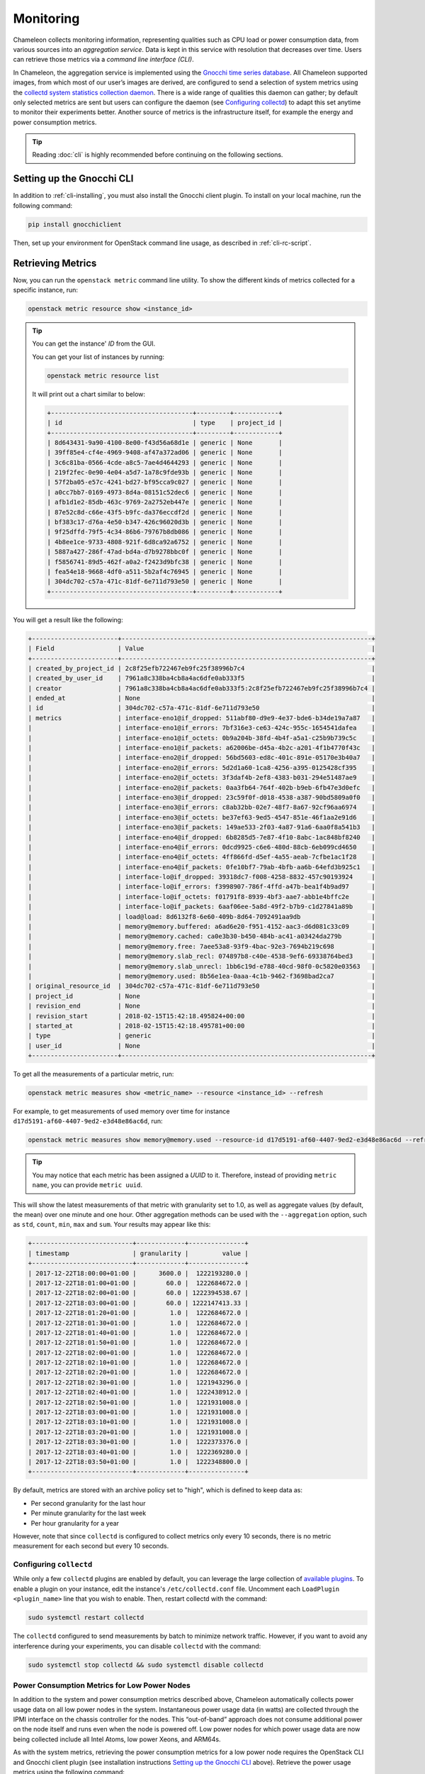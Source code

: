 =========================
Monitoring
=========================

Chameleon collects monitoring information, representing qualities such as CPU load or power consumption data, from various sources into an *aggregation service*. Data is kept in this service with resolution that decreases over time. Users can retrieve those metrics via a *command line interface (CLI)*.

In Chameleon, the aggregation service is implemented using the `Gnocchi time series database <https://gnocchi.xyz>`_. All Chameleon supported images, from which most of our user’s images are derived, are configured to send a selection of system metrics using the `collectd system statistics collection daemon <https://collectd.org>`_. There is a wide range of qualities this daemon can gather; by default only selected metrics are sent but users can configure the daemon (see `Configuring collectd`_) to adapt this set anytime to monitor their experiments better. Another source of metrics is the infrastructure itself, for example the energy and power consumption metrics.

.. tip:: Reading :doc:`cli` is highly recommended before continuing on the following sections.

Setting up the Gnocchi CLI
__________________________

In addition to :ref:`cli-installing`, you must also install the Gnocchi client plugin. To install on your local machine, run the following command:

.. code-block:: bash

   pip install gnocchiclient
   
Then, set up your environment for OpenStack command line usage, as described in :ref:`cli-rc-script`.

Retrieving Metrics
__________________

Now, you can run the ``openstack metric`` command line utility. To show the different kinds of metrics collected for a specific instance, run: 

.. code-block:: bash

   openstack metric resource show <instance_id> 
   
.. tip:: 
   You can get the instance' *ID* from the GUI.
   
   You can get your list of instances by running:
   
   .. code-block:: bash
   
      openstack metric resource list
      
   It will print out a chart similar to below:
   
   .. code::

      +--------------------------------------+---------+------------+
      | id                                   | type    | project_id |
      +--------------------------------------+---------+------------+
      | 8d643431-9a90-4100-8e00-f43d56a68d1e | generic | None       |
      | 39ff85e4-cf4e-4969-9408-af47a372ad06 | generic | None       |
      | 3c6c81ba-0566-4cde-a8c5-7ae4d4644293 | generic | None       |
      | 219f2fec-0e90-4e04-a5d7-1a78c9fde93b | generic | None       |
      | 57f2ba05-e57c-4241-bd27-bf95cca9c027 | generic | None       |
      | a0cc7bb7-0169-4973-8d4a-08151c52dec6 | generic | None       |
      | afb1d1e2-85db-463c-9769-2a2752eb447e | generic | None       |
      | 87e52c8d-c66e-43f5-b9fc-da376eccdf2d | generic | None       |
      | bf383c17-d76a-4e50-b347-426c96020d3b | generic | None       |
      | 9f25dffd-79f5-4c34-86b6-79767b8db086 | generic | None       |
      | 4b8ee1ce-9733-4808-921f-6d8ca92a6752 | generic | None       |
      | 5887a427-286f-47ad-bd4a-d7b9278bbc0f | generic | None       |
      | f5856741-89d5-462f-a0a2-f2423d9bfc38 | generic | None       |
      | fea54e18-9668-4df0-a511-5b2af4c76945 | generic | None       |
      | 304dc702-c57a-471c-81df-6e711d793e50 | generic | None       |
      +--------------------------------------+---------+------------+

You will get a result like the following:

.. code::

   +-----------------------+-------------------------------------------------------------------+
   | Field                 | Value                                                             |
   +-----------------------+-------------------------------------------------------------------+
   | created_by_project_id | 2c8f25efb722467eb9fc25f38996b7c4                                  |
   | created_by_user_id    | 7961a8c338ba4cb8a4ac6dfe0ab333f5                                  |
   | creator               | 7961a8c338ba4cb8a4ac6dfe0ab333f5:2c8f25efb722467eb9fc25f38996b7c4 |
   | ended_at              | None                                                              |
   | id                    | 304dc702-c57a-471c-81df-6e711d793e50                              |
   | metrics               | interface-eno1@if_dropped: 511abf80-d9e9-4e37-bde6-b34de19a7a87   |
   |                       | interface-eno1@if_errors: 7bf316e3-ce63-424c-955c-1654541dafea    |
   |                       | interface-eno1@if_octets: 0b9a204b-38fd-4b4f-a5a1-c25b9b739c5c    |
   |                       | interface-eno1@if_packets: a62006be-d45a-4b2c-a201-4f1b4770f43c   |
   |                       | interface-eno2@if_dropped: 56bd5603-ed8c-401c-891e-05170e3b40a7   |
   |                       | interface-eno2@if_errors: 5d2d1a60-1ca8-4256-a395-0125428cf395    |
   |                       | interface-eno2@if_octets: 3f3daf4b-2ef8-4383-b031-294e51487ae9    |
   |                       | interface-eno2@if_packets: 0aa3fb64-764f-402b-b9eb-6fb47e3d0efc   |
   |                       | interface-eno3@if_dropped: 23c59f0f-d018-4538-a387-90bd5809a0f0   |
   |                       | interface-eno3@if_errors: c8ab32bb-02e7-48f7-8a67-92cf96aa6974    |
   |                       | interface-eno3@if_octets: be37ef63-9ed5-4547-851e-46f1aa2e91d6    |
   |                       | interface-eno3@if_packets: 149ae533-2f03-4a87-91a6-6aa0f8a541b3   |
   |                       | interface-eno4@if_dropped: 6b8285d5-7e87-4f10-8abc-1ac848bf8240   |
   |                       | interface-eno4@if_errors: 0dcd9925-c6e6-480d-88cb-6eb099cd4650    |
   |                       | interface-eno4@if_octets: 4ff866fd-d5ef-4a55-aeab-7cfbe1ac1f28    |
   |                       | interface-eno4@if_packets: 0fe10bf7-79ab-4bfb-aa6b-64efd3b925c1   |
   |                       | interface-lo@if_dropped: 39318dc7-f008-4258-8832-457c90193924     |
   |                       | interface-lo@if_errors: f3998907-786f-4ffd-a47b-bea1f4b9ad97      |
   |                       | interface-lo@if_octets: f01791f8-8939-4bf3-aae7-abb1e4bffc2e      |
   |                       | interface-lo@if_packets: 6aaf06ee-5a8d-49f2-b7b9-c1d27841a89b     |
   |                       | load@load: 8d6132f8-6e60-409b-8d64-7092491aa9db                   |
   |                       | memory@memory.buffered: a6ad6e20-f951-4152-aac3-d6d081c33c09      |
   |                       | memory@memory.cached: ca0e3b30-b450-484b-ac41-a03424da279b        |
   |                       | memory@memory.free: 7aee53a8-93f9-4bac-92e3-7694b219c698          |
   |                       | memory@memory.slab_recl: 074897b8-c40e-4538-9ef6-69338764bed3     |
   |                       | memory@memory.slab_unrecl: 1bb6c19d-e788-40cd-98f0-0c5820e03563   |
   |                       | memory@memory.used: 8b56e1ea-0aaa-4c1b-9462-f3698bad2ca7          |
   | original_resource_id  | 304dc702-c57a-471c-81df-6e711d793e50                              |
   | project_id            | None                                                              |
   | revision_end          | None                                                              |
   | revision_start        | 2018-02-15T15:42:18.495824+00:00                                  |
   | started_at            | 2018-02-15T15:42:18.495781+00:00                                  |
   | type                  | generic                                                           |
   | user_id               | None                                                              |
   +-----------------------+-------------------------------------------------------------------+

To get all the measurements of a particular metric, run:

.. code-block:: bash

   openstack metric measures show <metric_name> --resource <instance_id> --refresh

For example, to get measurements of used memory over time for instance ``d17d5191-af60-4407-9ed2-e3d48e86ac6d``, run:

.. code-block:: bash

   openstack metric measures show memory@memory.used --resource-id d17d5191-af60-4407-9ed2-e3d48e86ac6d --refresh
   
.. tip:: You may notice that each metric has been assigned a *UUID* to it. Therefore, instead of providing ``metric name``, you can provide ``metric uuid``.

This will show the latest measurements of that metric with granularity set to 1.0, as well as aggregate values (by default, the mean) over one minute and one hour. Other aggregation methods can be used with the ``--aggregation`` option, such as ``std``, ``count``, ``min``, ``max`` and ``sum``. Your results may appear like this:

.. code::

   +---------------------------+-------------+---------------+
   | timestamp                 | granularity |         value |
   +---------------------------+-------------+---------------+
   | 2017-12-22T18:00:00+01:00 |      3600.0 |  1222193280.0 |
   | 2017-12-22T18:01:00+01:00 |        60.0 |  1222684672.0 |
   | 2017-12-22T18:02:00+01:00 |        60.0 | 1222394538.67 |
   | 2017-12-22T18:03:00+01:00 |        60.0 | 1222147413.33 |
   | 2017-12-22T18:01:20+01:00 |         1.0 |  1222684672.0 |
   | 2017-12-22T18:01:30+01:00 |         1.0 |  1222684672.0 |
   | 2017-12-22T18:01:40+01:00 |         1.0 |  1222684672.0 |
   | 2017-12-22T18:01:50+01:00 |         1.0 |  1222684672.0 |
   | 2017-12-22T18:02:00+01:00 |         1.0 |  1222684672.0 |
   | 2017-12-22T18:02:10+01:00 |         1.0 |  1222684672.0 |
   | 2017-12-22T18:02:20+01:00 |         1.0 |  1222684672.0 |
   | 2017-12-22T18:02:30+01:00 |         1.0 |  1221943296.0 |
   | 2017-12-22T18:02:40+01:00 |         1.0 |  1222438912.0 |
   | 2017-12-22T18:02:50+01:00 |         1.0 |  1221931008.0 |
   | 2017-12-22T18:03:00+01:00 |         1.0 |  1221931008.0 |
   | 2017-12-22T18:03:10+01:00 |         1.0 |  1221931008.0 |
   | 2017-12-22T18:03:20+01:00 |         1.0 |  1221931008.0 |
   | 2017-12-22T18:03:30+01:00 |         1.0 |  1222373376.0 |
   | 2017-12-22T18:03:40+01:00 |         1.0 |  1222369280.0 |
   | 2017-12-22T18:03:50+01:00 |         1.0 |  1222348800.0 |
   +---------------------------+-------------+---------------+

By default, metrics are stored with an archive policy set to "high", which is defined to keep data as:

- Per second granularity for the last hour
- Per minute granularity for the last week
- Per hour granularity for a year

However, note that since ``collectd`` is configured to collect metrics only every 10 seconds, there is no metric measurement for each second but every 10 seconds.

________________________
Configuring ``collectd``
________________________

While only a few ``collectd`` plugins are enabled by default, you can leverage the large collection of `available plugins <https://collectd.org/wiki/index.php/Table_of_Plugins>`_. To enable a plugin on your instance, edit the instance's ``/etc/collectd.conf`` file. Uncomment each ``LoadPlugin <plugin_name>`` line that you wish to enable. Then, restart collectd with the command:

.. code-block:: bash

   sudo systemctl restart collectd

The ``collectd`` configured to send measurements by batch to minimize network traffic. However, if you want to avoid any interference during your experiments, you can disable ``collectd`` with the command:

.. code-block:: bash

   sudo systemctl stop collectd && sudo systemctl disable collectd

_____________________________________________
Power Consumption Metrics for Low Power Nodes
_____________________________________________

In addition to the system and power consumption metrics described above, Chameleon automatically collects power usage data on all low power nodes in the system. Instantaneous power usage data (in watts) are collected through the IPMI interface on the chassis controller for the nodes. This “out-of-band” approach does not consume additional power on the node itself and runs even when the node is powered off. Low power nodes for which power usage data are now being collected include all Intel Atoms, low power Xeons, and ARM64s.

As with the system metrics, retrieving the power consumption metrics for a low power node requires the OpenStack CLI and Gnocchi client plugin (see installation instructions `Setting up the Gnocchi CLI`_ above). Retrieve the power usage metrics using the following command:

.. code-block:: bash

   $ openstack metric measures show power --resource-id=<node_uuid> --refresh


.. tip::
   The node UUID and the instance UUID are different. You can get a node's UUID for a reservation from the Horizon GUI (https://chi.tacc.chameleoncloud.org for TACC reservations, https://chi.uc.chameleoncloud.org for UC reservations). Click on your lease name from within the list of leases on the Leases subtab within the Reservations tab. The node UUID is at the very bottom under the ``Nodes`` section.

For example, issuing the following command:

.. code-block:: bash

   $ openstack metric measures show power --resource-id=05dd5e25-440f-4492-b3b8-9d39af83b8bc --refresh

returns the following power results for node with id ``05dd5e25-440f-4492-b3b8-9d39af83b8bc``. The output below has been truncated:

.. code::

    +---------------------------+-------------+--------------------+
    | timestamp                 | granularity |              value |
    +---------------------------+-------------+--------------------+
    | 2018-03-21T07:00:00-05:00 |      3600.0 | 3.6990394736842047 |
    | 2018-03-21T08:00:00-05:00 |      3600.0 | 3.6944069767441814 |
    | 2018-03-21T09:00:00-05:00 |      3600.0 | 3.7072767295597435 |
    | 2018-03-21T10:00:00-05:00 |      3600.0 |  3.674499999999995 |
    | 2018-03-21T11:00:00-05:00 |      3600.0 |  3.708236024844716 |
    | 2018-03-21T12:00:00-05:00 |      3600.0 | 3.6747818181818137 |
    | 2018-03-21T13:00:00-05:00 |      3600.0 |  3.706847058823526 |

    . . . . . .

    | 2018-05-07T08:17:43-05:00 |         1.0 |              3.537 |
    | 2018-05-07T08:18:03-05:00 |         1.0 |              3.996 |
    | 2018-05-07T08:18:23-05:00 |         1.0 |              3.847 |
    | 2018-05-07T08:19:03-05:00 |         1.0 |              4.145 |
    | 2018-05-07T08:19:23-05:00 |         1.0 |              4.145 |
    | 2018-05-07T08:19:43-05:00 |         1.0 |              3.686 |
    | 2018-05-07T08:20:03-05:00 |         1.0 |              3.847 |
    | 2018-05-07T08:20:23-05:00 |         1.0 |              3.686 |
    | 2018-05-07T08:20:43-05:00 |         1.0 |              3.847 |
    +---------------------------+-------------+--------------------+

To retrieve power metrics for a specific time interval, pass the ``start`` and ``stop`` parameters; for example:

.. code::

    $ openstack metric measures show power --start 2018-05-06T12:35:00 --stop 2018-05-06T12:40:00 --resource-id=05dd5e25-440f-4492-b3b8-9d39af83b8bc --refresh

returns:

.. code::

    +---------------------------+-------------+--------------------+
    | timestamp                 | granularity |              value |
    +---------------------------+-------------+--------------------+
    | 2018-05-06T12:00:00-05:00 |      3600.0 | 3.6863040935672484 |
    | 2018-05-06T12:35:00-05:00 |        60.0 | 3.5833333333333335 |
    | 2018-05-06T12:36:00-05:00 |        60.0 | 3.6870000000000003 |
    | 2018-05-06T12:37:00-05:00 |        60.0 | 3.5309999999999997 |
    | 2018-05-06T12:38:00-05:00 |        60.0 |              3.537 |
    | 2018-05-06T12:39:00-05:00 |        60.0 |              3.692 |
    +---------------------------+-------------+--------------------+

_________________________________________________________
Energy and Power Consumption Measurement with ``etrace2``
_________________________________________________________

The `CC-CentOS7 <https://www.chameleoncloud.org/appliances/1/>`_ and `CC-Ubuntu16.04 <https://www.chameleoncloud.org/appliances/19/>`_ appliances, as well as all Chameleon supported images dervied from them, now include support for reporting energy and power consumption of each CPU socket and of memory DIMMs. It is done with the ``etrace2`` utility which relies on the `Intel RAPL (Running Average Power Limit) <https://01.org/blogs/2014/running-average-power-limit-%E2%80%93-rapl>`_ interface.

To spawn your program and print energy consumption:

.. code-block:: bash

   etrace2 <your_program>

To print power consumption every 0.5 second:

.. code-block:: bash

   etrace2 -i 0.5 <your_program>
   
To print power consumption every 1 second for 10 seconds:

.. code-block:: bash

   etrace2 -i 1.0 -t 10

For example, to report energy consumption during the generation of a large RSA private key:

.. code::

   $ etrace2 openssl genrsa -out private.pem 4096
   # ETRACE2_VERSION=0.1
   Generating RSA private key, 4096 bit long modulus
   ..............................................................................................................................................................................................................................................................................................................++
   .............................................................................................................................................................++
   e is 65537 (0x10001)
   # ELAPSED=2.579472
   # ENERGY=365.788208
   # ENERGY_SOCKET0=99.037841
   # ENERGY_DRAM0=78.577698
   # ENERGY_SOCKET1=109.230103
   # ENERGY_DRAM1=80.336548

The energy consumption is reported in joules.

``etrace2`` reports power and energy consumption of CPUs and memory of the node during the entire execution of the program. This will include consumption of other programs running during this period, as well as power and energy consumption of CPUs and memory under idle load.

Note the following caveats:

- `Intel <https://01.org/blogs/2014/running-average-power-limit-%E2%80%93-rapl>`_ documents that the RAPL is not an analog power meter, but rather uses a software power model. This software power model estimates energy usage by using hardware performance counters and I/O models. Based on their measurements, they match actual power measurements.
- In some situations the total *ENERGY* value is incorrectly reported as a value equal or close to zero. However, the sum of *ENERGY_SOCKET* and *ENERGY_DRAM* values should be accurate.
- Monitoring periods larger than 10-15 minutes may be inaccurate due to RAPL registers overflowing if they're not read regularly.

This `utility <https://github.com/coolr-hpc/intercoolr>`_  was contributed by Chameleon user `Kazutomo Yoshii <http://www.mcs.anl.gov/person/kazutomo-yoshii>`_ of `Argonne National Laboratory <http://www.anl.gov/>`_.
